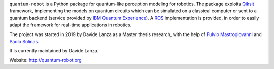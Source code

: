.. raw:: html

   <p>    <!--align="center" -->
       <a href="https://travis-ci.com/github/Davidelanz/quantum-robot" alt="Build">
           <img src="https://travis-ci.com/Davidelanz/quantum-robot.svg?token=BnWGyPSEGJoK3Kmq8jGJ&branch=master" />
       </a>
       <a href="https://codecov.io/gh/Davidelanz/quantum-robot" alt="Code coverage">
           <img src="https://codecov.io/gh/Davidelanz/quantum-robot/branch/master/graph/badge.svg?token=69IQEINMQU" />
       </a>
       <a href="https://lgtm.com/projects/g/Davidelanz/quantum-robot/context:python">
           <img alt="Language grade: Python" src="https://img.shields.io/lgtm/grade/python/g/Davidelanz/quantum-robot.svg?logo=lgtm&logoWidth=18"/>
       </a>
       <a href="#" alt="Development Status">
           <img src="https://pypip.in/status/quantum-robot/badge.svg" />
       </a>
       <a href="#" alt="Linux">
           <img src="https://img.shields.io/badge/linux-xenial | bionic-blue" />
       </a>
       <a href="#" alt="Python">
           <img src="https://img.shields.io/badge/python-3.6 | 3.7 | 3.8 -blue" />
       </a>
       <a href="https://pypi.org/project/quantum-robot/" alt="PyPi version">
           <img src="https://badge.fury.io/py/quantum-robot.svg" />
       </a>
       <a href="https://github.com/Davidelanz/quantum-robot/blob/master/LICENSE" alt="License">
           <img src="https://img.shields.io/badge/license-GNU GPL-blue" />
       </a>
   </p>

.. raw:: html

   <table align="center" style="width:80%; border: 1px solid black;">
       <tr>
       <th> <b>BEWARE:</b> package still under developement. If you are not one of the developers, it is not suggested to install it yet.
       </tr>
   </table>

.. raw:: html

   </p>

``quantum-robot`` is a Python package for quantum-like perception modeling for robotics. 
The package exploits `Qiksit <https://qiskit.org/>`__ framework, implementing the models on
quantum circuits which can be simulated on a classical computer or sent to a quantum 
backend (service provided by `IBM Quantum Experience <https://quantum-computing.ibm.com/>`__).
A `ROS <https://www.ros.org/>`__ implementation is provided, in order to easily adapt the
framework for real-time applications in robotics.

The project was started in 2019 by Davide Lanza as a Master thesis research, with the help
of `Fulvio Mastrogiovanni <https://www.dibris.unige.it/mastrogiovanni-fulvio>`__ and `Paolo
Solinas <http://www.spin.cnr.it/index.php/people/46-researchers/49-solinas-paolo.html>`__.

It is currently maintained by Davide Lanza.

Website: http://quantum-robot.org

